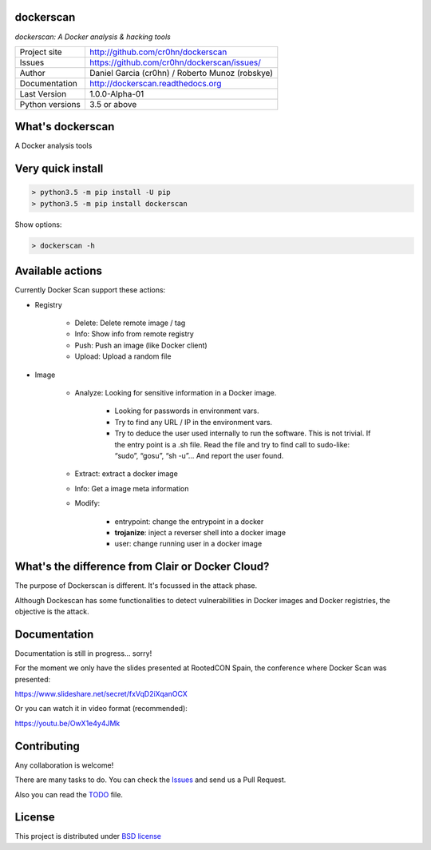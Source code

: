 dockerscan
==========

*dockerscan: A Docker analysis & hacking tools*

.. image::  https://github.com/cr0hn/dockerscan/raw/master/doc/source/_static/dockerscan-logo.png
    :height: 64px
    :width: 64px
    :alt: DockerScan logo

+----------------+--------------------------------------------------+
|Project site    | http://github.com/cr0hn/dockerscan               |
+----------------+--------------------------------------------------+
|Issues          | https://github.com/cr0hn/dockerscan/issues/      |
+----------------+--------------------------------------------------+
|Author          | Daniel Garcia (cr0hn) / Roberto Munoz (robskye)  |
+----------------+--------------------------------------------------+
|Documentation   | http://dockerscan.readthedocs.org                |
+----------------+--------------------------------------------------+
|Last Version    | 1.0.0-Alpha-01                                   |
+----------------+--------------------------------------------------+
|Python versions | 3.5 or above                                     |
+----------------+--------------------------------------------------+

What's dockerscan
=================

A Docker analysis tools

Very quick install
==================

.. code-block:: bash

    > python3.5 -m pip install -U pip
    > python3.5 -m pip install dockerscan

Show options:

.. code-block:: bash

    > dockerscan -h

Available actions
=================

Currently Docker Scan support these actions:

- Registry

    - Delete: Delete remote image / tag
    - Info: Show info from remote registry
    - Push: Push an image (like Docker client)
    - Upload: Upload a random file

- Image

    - Analyze: Looking for sensitive information in a Docker image.

        - Looking for passwords in environment vars.
        - Try to find any URL / IP in the environment vars.
        - Try to deduce the user used internally to run the software. This is not trivial. If the entry point is a .sh file. Read the file and try to find call to sudo-like: “sudo”, “gosu”, “sh -u”… And report the user found.

    - Extract: extract a docker image
    - Info: Get a image meta information
    - Modify:

        - entrypoint: change the entrypoint in a docker
        - **trojanize**: inject a reverser shell into a docker image
        - user: change running user in a docker image

What's the difference from Clair or Docker Cloud?
=================================================

The purpose of Dockerscan is different. It's focussed in the attack phase. 

Although Dockescan has some functionalities to detect vulnerabilities in Docker images and Docker registries, the objective is the attack. 

Documentation
=============

Documentation is still in progress... sorry!

For the moment we only have the slides presented at RootedCON Spain, the conference where Docker Scan was presented:

https://www.slideshare.net/secret/fxVqD2iXqanOCX

Or you can watch it in video format (recommended):

https://youtu.be/OwX1e4y4JMk

Contributing
============

Any collaboration is welcome!

There are many tasks to do. You can check the `Issues <https://github.com/cr0hn/dockerscan/issues/>`_ and send us a Pull Request.

Also you can read the `TODO <https://github.com/cr0hn/dockerscan/blob/master/TODO.md>`_ file.

License
=======

This project is distributed under `BSD license <https://github.com/cr0hn/dockerscan/blob/master/LICENSE>`_

